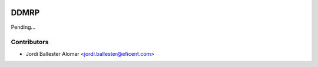 .. image:: https://img.shields.io/badge/license-AGPLv3-blue.svg
   :target: https://www.gnu.org/licenses/agpl.html
   :alt: License: AGPL-3

=====
DDMRP
=====

Pending...


Contributors
------------

* Jordi Ballester Alomar <jordi.ballester@eficent.com>
